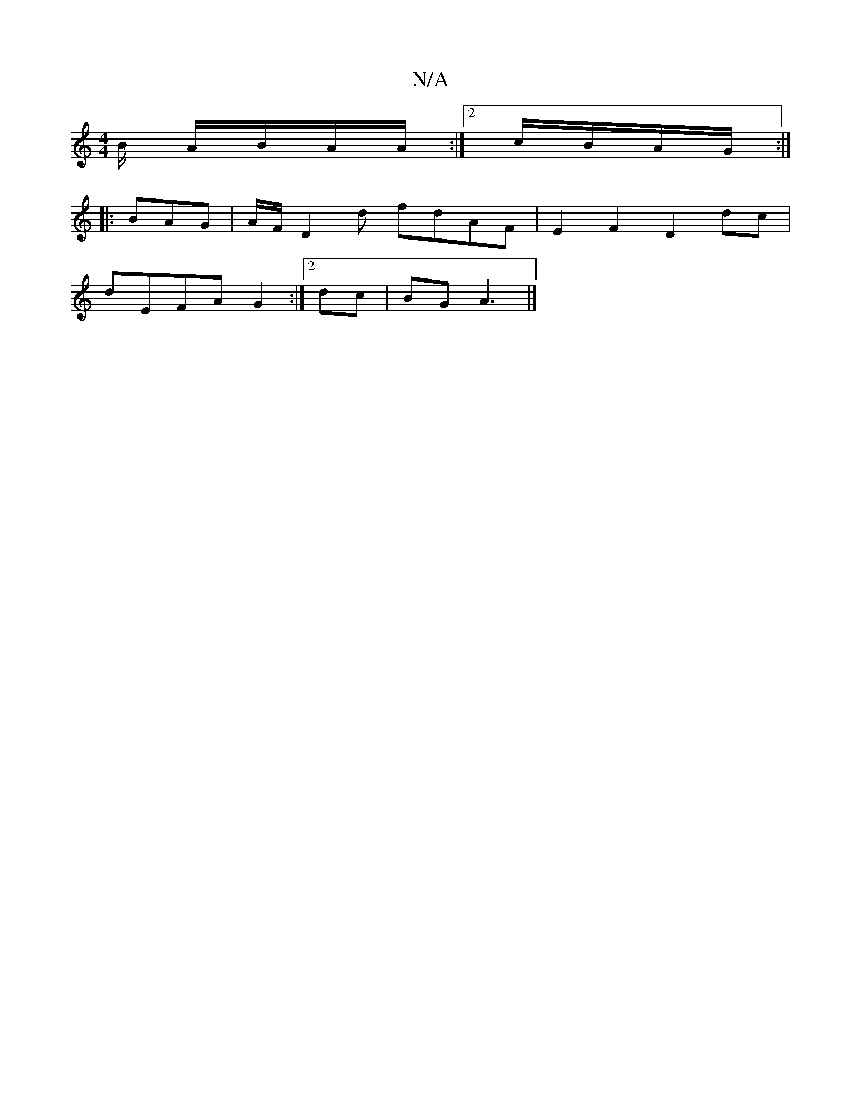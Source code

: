 X:1
T:N/A
M:4/4
R:N/A
K:Cmajor
/B/ A/B/A/A/ :|2 c/B/A/G/:|
|:BAG|A/F/D2d fdAF|E2 F2 D2 dc|
dEFA G2:|2 dc | BG A3 |]

|: A2 E/A/A/F/ :|

|:F(G,2C)A,|DD "A7" B3/2
|G/F/D/F/|E>C A,D|^F>D D2 F>G | c'>=c'>b d>g g>f|d2 eB Ad |
e4 gf|ed |